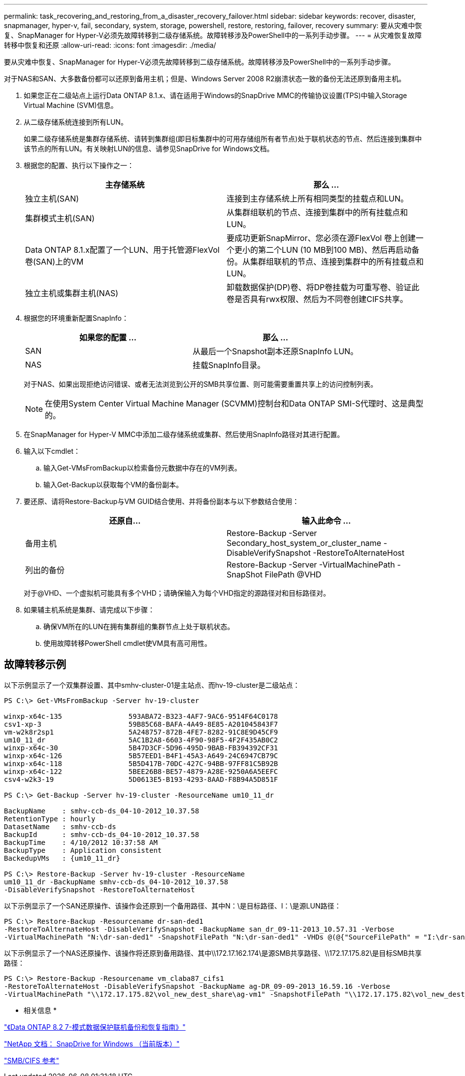 ---
permalink: task_recovering_and_restoring_from_a_disaster_recovery_failover.html 
sidebar: sidebar 
keywords: recover, disaster, snapmanager, hyper-v, fail, secondary, system, storage, powershell, restore, restoring, failover, recovery 
summary: 要从灾难中恢复、SnapManager for Hyper-V必须先故障转移到二级存储系统。故障转移涉及PowerShell中的一系列手动步骤。 
---
= 从灾难恢复故障转移中恢复和还原
:allow-uri-read: 
:icons: font
:imagesdir: ./media/


[role="lead"]
要从灾难中恢复、SnapManager for Hyper-V必须先故障转移到二级存储系统。故障转移涉及PowerShell中的一系列手动步骤。

对于NAS和SAN、大多数备份都可以还原到备用主机；但是、Windows Server 2008 R2崩溃状态一致的备份无法还原到备用主机。

. 如果您正在二级站点上运行Data ONTAP 8.1.x、请在适用于Windows的SnapDrive MMC的传输协议设置(TPS)中输入Storage Virtual Machine (SVM)信息。
. 从二级存储系统连接到所有LUN。
+
如果二级存储系统是集群存储系统、请转到集群组(即目标集群中的可用存储组所有者节点)处于联机状态的节点、然后连接到集群中该节点的所有LUN。有关映射LUN的信息、请参见SnapDrive for Windows文档。

. 根据您的配置、执行以下操作之一：
+
|===
| 主存储系统 | 那么 ... 


 a| 
独立主机(SAN)
 a| 
连接到主存储系统上所有相同类型的挂载点和LUN。



 a| 
集群模式主机(SAN)
 a| 
从集群组联机的节点、连接到集群中的所有挂载点和LUN。



 a| 
Data ONTAP 8.1.x配置了一个LUN、用于托管源FlexVol 卷(SAN)上的VM
 a| 
要成功更新SnapMirror、您必须在源FlexVol 卷上创建一个更小的第二个LUN (10 MB到100 MB)、然后再启动备份。从集群组联机的节点、连接到集群中的所有挂载点和LUN。



 a| 
独立主机或集群主机(NAS)
 a| 
卸载数据保护(DP)卷、将DP卷挂载为可重写卷、验证此卷是否具有rwx权限、然后为不同卷创建CIFS共享。

|===
. 根据您的环境重新配置SnapInfo：
+
|===
| 如果您的配置 ... | 那么 ... 


 a| 
SAN
 a| 
从最后一个Snapshot副本还原SnapInfo LUN。



 a| 
NAS
 a| 
挂载SnapInfo目录。

|===
+
对于NAS、如果出现拒绝访问错误、或者无法浏览到公开的SMB共享位置、则可能需要重置共享上的访问控制列表。

+

NOTE: 在使用System Center Virtual Machine Manager (SCVMM)控制台和Data ONTAP SMI-S代理时、这是典型的。

. 在SnapManager for Hyper-V MMC中添加二级存储系统或集群、然后使用SnapInfo路径对其进行配置。
. 输入以下cmdlet：
+
.. 输入Get-VMsFromBackup以检索备份元数据中存在的VM列表。
.. 输入Get-Backup以获取每个VM的备份副本。


. 要还原、请将Restore-Backup与VM GUID结合使用、并将备份副本与以下参数结合使用：
+
|===
| 还原自... | 输入此命令 ... 


 a| 
备用主机
 a| 
Restore-Backup -Server Secondary_host_system_or_cluster_name -DisableVerifySnapshot -RestoreToAlternateHost



 a| 
列出的备份
 a| 
Restore-Backup -Server -VirtualMachinePath -SnapShot FilePath @VHD

|===
+
对于@VHD、一个虚拟机可能具有多个VHD；请确保输入为每个VHD指定的源路径对和目标路径对。

. 如果辅主机系统是集群、请完成以下步骤：
+
.. 确保VM所在的LUN在拥有集群组的集群节点上处于联机状态。
.. 使用故障转移PowerShell cmdlet使VM具有高可用性。






== 故障转移示例

以下示例显示了一个双集群设置、其中smhv-cluster-01是主站点、而hv-19-cluster是二级站点：

[listing]
----
PS C:\> Get-VMsFromBackup -Server hv-19-cluster

winxp-x64c-135                593ABA72-B323-4AF7-9AC6-9514F64C0178
csv1-xp-3                     59B85C68-BAFA-4A49-8E85-A201045843F7
vm-w2k8r2sp1                  5A248757-872B-4FE7-8282-91C8E9D45CF9
um10_11_dr                    5AC1B2A8-6603-4F90-98F5-4F2F435AB0C2
winxp-x64c-30                 5B47D3CF-5D96-495D-9BAB-FB394392CF31
winxp-x64c-126                5B57EED1-B4F1-45A3-A649-24C6947CB79C
winxp-x64c-118                5B5D417B-70DC-427C-94BB-97FF81C5B92B
winxp-x64c-122                5BEE26B8-BE57-4879-A28E-9250A6A5EEFC
csv4-w2k3-19                  5D0613E5-B193-4293-8AAD-F8B94A5D851F

PS C:\> Get-Backup -Server hv-19-cluster -ResourceName um10_11_dr

BackupName    : smhv-ccb-ds_04-10-2012_10.37.58
RetentionType : hourly
DatasetName   : smhv-ccb-ds
BackupId      : smhv-ccb-ds_04-10-2012_10.37.58
BackupTime    : 4/10/2012 10:37:58 AM
BackupType    : Application consistent
BackedupVMs   : {um10_11_dr}

PS C:\> Restore-Backup -Server hv-19-cluster -ResourceName
um10_11_dr -BackupName smhv-ccb-ds_04-10-2012_10.37.58
-DisableVerifySnapshot -RestoreToAlternateHost
----
以下示例显示了一个SAN还原操作、该操作会还原到一个备用路径、其中N：\是目标路径、I：\是源LUN路径：

[listing]
----
PS C:\> Restore-Backup -Resourcename dr-san-ded1
-RestoreToAlternateHost -DisableVerifySnapshot -BackupName san_dr_09-11-2013_10.57.31 -Verbose
-VirtualMachinePath "N:\dr-san-ded1" -SnapshotFilePath "N:\dr-san-ded1" -VHDs @(@{"SourceFilePath" = "I:\dr-san-ded1\Virtual Hard Disks\dr-san-ded1.vhdx"; "DestinationFilePath" = "N:\dr-san-ded1\Virtual Hard Disks\dr-san-ded1"})
----
以下示例显示了一个NAS还原操作、该操作将还原到备用路径、其中\\172.17.162.174\是源SMB共享路径、\\172.17.175.82\是目标SMB共享路径：

[listing]
----
PS C:\> Restore-Backup -Resourcename vm_claba87_cifs1
-RestoreToAlternateHost -DisableVerifySnapshot -BackupName ag-DR_09-09-2013_16.59.16 -Verbose
-VirtualMachinePath "\\172.17.175.82\vol_new_dest_share\ag-vm1" -SnapshotFilePath "\\172.17.175.82\vol_new_dest_share\ag-vm1" -VHDs @(@{"SourceFilePath" = "\\172.17.162.174\vol_test_src_share\ag-vm1\Virtual Hard Disks\ag-vm1.vhdx"; "DestinationFilePath" = "\\172.17.175.82\vol_new_dest_share\ag-vm1\Virtual Hard Disks\ag-vm1.vhdx"})
----
* 相关信息 *

https://library.netapp.com/ecm/ecm_download_file/ECMP1368826["《Data ONTAP 8.2 7-模式数据保护联机备份和恢复指南》"]

http://mysupport.netapp.com/documentation/productlibrary/index.html?productID=30049["NetApp 文档： SnapDrive for Windows （当前版本）"]

http://docs.netapp.com/ontap-9/topic/com.netapp.doc.cdot-famg-cifs/home.html["SMB/CIFS 参考"]

